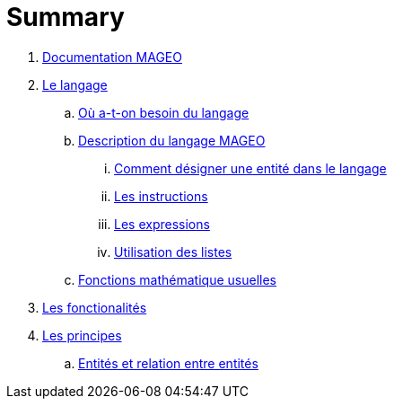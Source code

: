 = Summary

. link:INDEX.adoc[Documentation MAGEO]
. link:./chapitre_langage/le_langage.adoc[Le langage]
.. link:chapitre_langage/besoin_du_langage.adoc[Où a-t-on besoin du langage]
.. link:chapitre_langage/description_langage.adoc[Description du langage MAGEO]
... link:chapitre_langage/description/entite.adoc[Comment désigner une entité dans le langage]
... link:chapitre_langage/description/instructions.adoc[Les instructions]
... link:chapitre_langage/description/expressions.adoc[Les expressions]
... link:chapitre_langage/description/listes.adoc[Utilisation des listes]
.. link:chapitre_langage/description_fct_mathematique.adoc[Fonctions mathématique usuelles]
. link:./chapitre_fonctionalite/les_fonctionalites.adoc[Les fonctionalités]
. link:./chapitre_principes/les_principes.adoc[Les principes]
.. link:./chapitre_principes/structures.adoc[Entités et relation entre entités]



